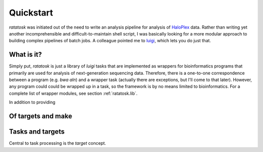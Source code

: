 Quickstart
==========

*ratatosk* was initiated out of the need to write an analysis pipeline
for analysis of `HaloPlex
<http://www.genomics.agilent.com/GenericB.aspx?pagetype=Custom&subpagetype=Custom&pageid=3081>`_
data. Rather than writing yet another incomprehensible and
difficult-to-maintain shell script, I was basically looking for a more
modular approach to building complex pipelines of batch jobs. A
colleague pointed me to `luigi <https://github.com/spotify/luigi>`_,
which lets you do just that.

What is it?
----------------

Simply put, *ratatosk* is just a library of *luigi* tasks that are
implemented as wrappers for bioinformatics programs that primarily are
used for analysis of next-generation sequencing data. Therefore, there
is a one-to-one correspondence between a program (e.g. *bwa aln*) and
a wrapper task (actually there are exceptions, but I'll come to that
later). However, any program could could be wrapped up in a task, so
the framework is by no means limited to bioinformatics. For a complete
list of wrapper modules, see section :ref:`ratatosk.lib`.

In addition to providing 


Of targets and make
-------------------



Tasks and targets
-----------------

Central to task processing is the `target` concept. 

